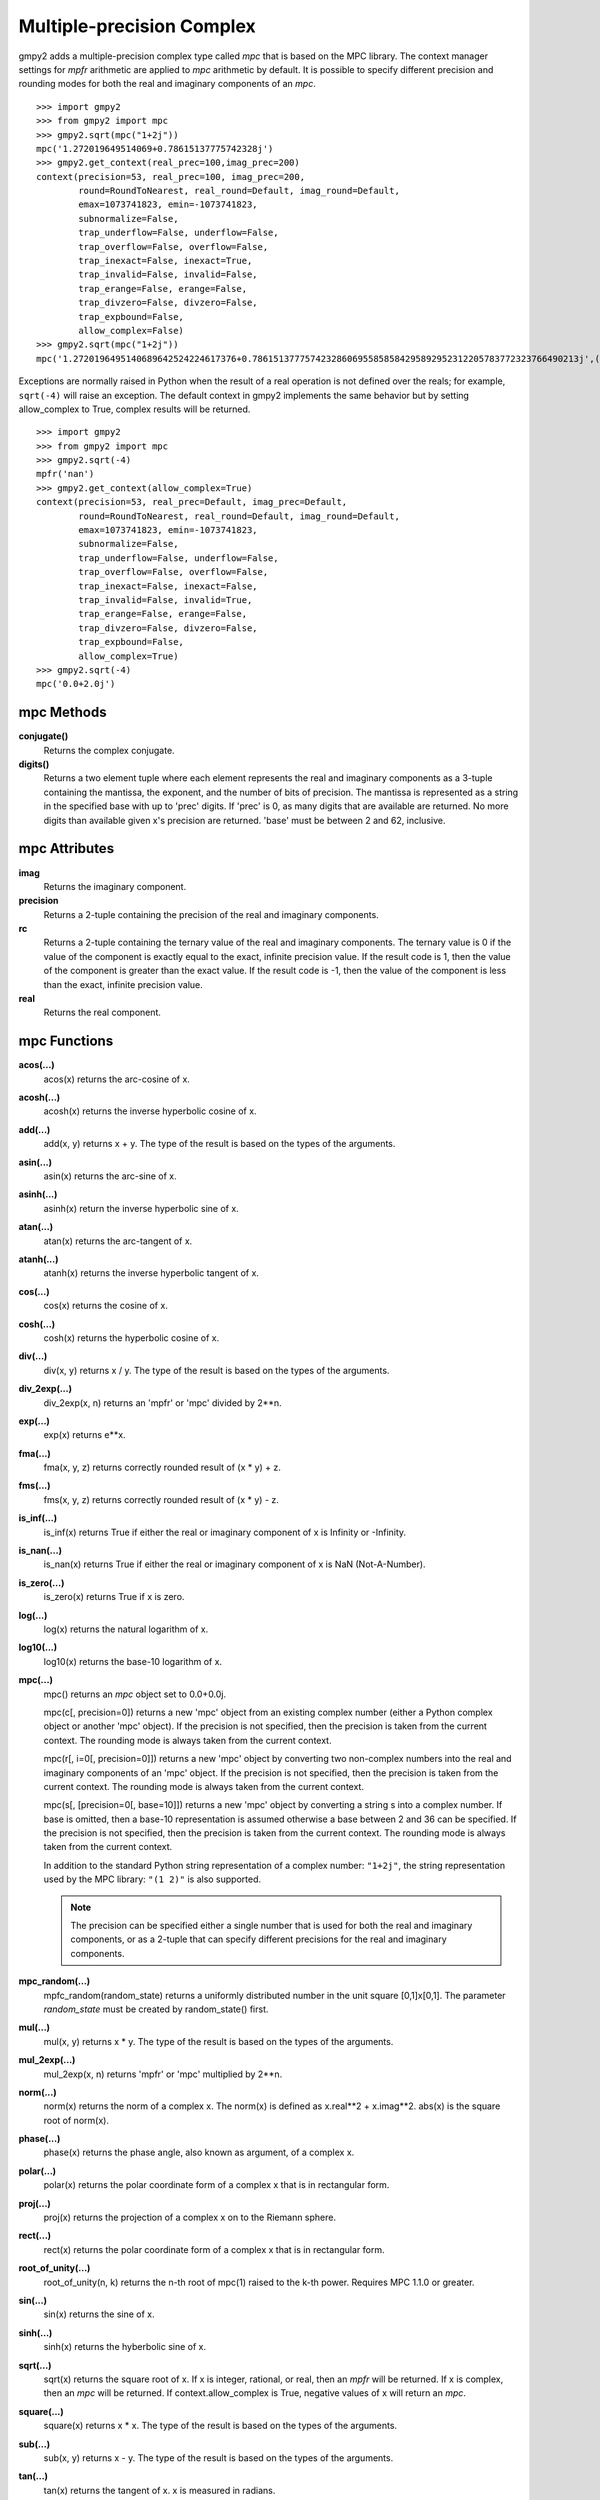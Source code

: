 Multiple-precision Complex
==========================

gmpy2 adds a multiple-precision complex type called *mpc* that is based on the
MPC library. The context manager settings for *mpfr* arithmetic are applied to
*mpc* arithmetic by default. It is possible to specify different precision and
rounding modes for both the real and imaginary components of an *mpc*.

::

    >>> import gmpy2
    >>> from gmpy2 import mpc
    >>> gmpy2.sqrt(mpc("1+2j"))
    mpc('1.272019649514069+0.78615137775742328j')
    >>> gmpy2.get_context(real_prec=100,imag_prec=200)
    context(precision=53, real_prec=100, imag_prec=200,
            round=RoundToNearest, real_round=Default, imag_round=Default,
            emax=1073741823, emin=-1073741823,
            subnormalize=False,
            trap_underflow=False, underflow=False,
            trap_overflow=False, overflow=False,
            trap_inexact=False, inexact=True,
            trap_invalid=False, invalid=False,
            trap_erange=False, erange=False,
            trap_divzero=False, divzero=False,
            trap_expbound=False,
            allow_complex=False)
    >>> gmpy2.sqrt(mpc("1+2j"))
    mpc('1.2720196495140689642524224617376+0.78615137775742328606955858584295892952312205783772323766490213j',(100,200))

Exceptions are normally raised in Python when the result of a real operation
is not defined over the reals; for example, ``sqrt(-4)`` will raise an
exception. The default context in gmpy2 implements the same behavior but by
setting allow_complex to True, complex results will be returned.

::

    >>> import gmpy2
    >>> from gmpy2 import mpc
    >>> gmpy2.sqrt(-4)
    mpfr('nan')
    >>> gmpy2.get_context(allow_complex=True)
    context(precision=53, real_prec=Default, imag_prec=Default,
            round=RoundToNearest, real_round=Default, imag_round=Default,
            emax=1073741823, emin=-1073741823,
            subnormalize=False,
            trap_underflow=False, underflow=False,
            trap_overflow=False, overflow=False,
            trap_inexact=False, inexact=False,
            trap_invalid=False, invalid=True,
            trap_erange=False, erange=False,
            trap_divzero=False, divzero=False,
            trap_expbound=False,
            allow_complex=True)
    >>> gmpy2.sqrt(-4)
    mpc('0.0+2.0j')

mpc Methods
-----------

**conjugate()**
    Returns the complex conjugate.

**digits()**
    Returns a two element tuple where each element represents the real and
    imaginary components as a 3-tuple containing the mantissa, the exponent,
    and the number of bits of precision. The mantissa is represented as a
    string in the specified base with up to 'prec' digits. If 'prec' is 0, as
    many digits that are available are returned. No more digits than available
    given x's precision are returned. 'base' must be between 2 and 62,
    inclusive.

mpc Attributes
--------------

**imag**
    Returns the imaginary component.

**precision**
    Returns a 2-tuple containing the precision of the real and imaginary
    components.

**rc**
    Returns a 2-tuple containing the ternary value of the real and imaginary
    components. The ternary value is 0 if the value of the component is exactly
    equal to the exact, infinite precision value. If the result code is 1, then
    the value of the component is greater than the exact value. If the result
    code is -1, then the value of the component is less than the exact,
    infinite precision value.

**real**
    Returns the real component.

mpc Functions
-------------

**acos(...)**
    acos(x) returns the arc-cosine of x.

**acosh(...)**
    acosh(x) returns the inverse hyperbolic cosine of x.

**add(...)**
    add(x, y) returns x + y. The type of the result is based on the types of
    the arguments.

**asin(...)**
    asin(x) returns the arc-sine of x.

**asinh(...)**
    asinh(x) return the inverse hyperbolic sine of x.

**atan(...)**
    atan(x) returns the arc-tangent of x.

**atanh(...)**
    atanh(x) returns the inverse hyperbolic tangent of x.

**cos(...)**
    cos(x) returns the cosine of x.

**cosh(...)**
    cosh(x) returns the hyperbolic cosine of x.

**div(...)**
    div(x, y) returns x / y. The type of the result is based on the types of
    the arguments.

**div_2exp(...)**
    div_2exp(x, n) returns an 'mpfr' or 'mpc' divided by 2**n.

**exp(...)**
    exp(x) returns e**x.

**fma(...)**
    fma(x, y, z) returns correctly rounded result of (x * y) + z.

**fms(...)**
    fms(x, y, z) returns correctly rounded result of (x * y) - z.

**is_inf(...)**
    is_inf(x) returns True if either the real or imaginary component of x is
    Infinity or -Infinity.

**is_nan(...)**
    is_nan(x) returns True if either the real or imaginary component of x is
    NaN (Not-A-Number).

**is_zero(...)**
    is_zero(x) returns True if x is zero.

**log(...)**
    log(x) returns the natural logarithm of x.

**log10(...)**
    log10(x) returns the base-10 logarithm of x.

**mpc(...)**
    mpc() returns an *mpc* object set to 0.0+0.0j.

    mpc(c[, precision=0]) returns a new 'mpc' object from an existing complex
    number (either a Python complex object or another 'mpc' object). If the
    precision is not specified, then the precision is taken from the current
    context. The rounding mode is always taken from the current context.

    mpc(r[, i=0[, precision=0]]) returns a new 'mpc' object by converting two
    non-complex numbers into the real and imaginary components of an 'mpc'
    object. If the precision is not specified, then the precision is taken from
    the current context. The rounding mode is always taken from the current
    context.

    mpc(s[, [precision=0[, base=10]]) returns a new 'mpc' object by converting
    a string s into a complex number. If base is omitted, then a base-10
    representation is assumed otherwise a base between 2 and 36 can be
    specified. If the precision is not specified, then the precision is taken
    from the current context. The rounding mode is always taken from the
    current context.

    In addition to the standard Python string representation of a complex
    number: ``"1+2j"``, the string representation used by the MPC library:
    ``"(1 2)"`` is also supported.

    .. note::
        The precision can be specified either a single number that is used for
        both the real and imaginary components, or as a 2-tuple that can
        specify different precisions for the real and imaginary components.

**mpc_random(...)**
    mpfc_random(random_state) returns a uniformly distributed number in the
    unit square [0,1]x[0,1]. The parameter *random_state* must be created by
    random_state() first.

**mul(...)**
    mul(x, y) returns x * y. The type of the result is based on the types of
    the arguments.

**mul_2exp(...)**
    mul_2exp(x, n) returns 'mpfr' or 'mpc' multiplied by 2**n.

**norm(...)**
    norm(x) returns the norm of a complex x. The norm(x) is defined as
    x.real**2 + x.imag**2. abs(x) is the square root of norm(x).

**phase(...)**
    phase(x) returns the phase angle, also known as argument, of a complex x.

**polar(...)**
    polar(x) returns the polar coordinate form of a complex x that is in
    rectangular form.

**proj(...)**
    proj(x) returns the projection of a complex x on to the Riemann sphere.

**rect(...)**
    rect(x) returns the polar coordinate form of a complex x that is in
    rectangular form.

**root_of_unity(...)**
    root_of_unity(n, k) returns the n-th root of mpc(1) raised to the k-th
    power. Requires MPC 1.1.0 or greater.

**sin(...)**
    sin(x) returns the sine of x.

**sinh(...)**
    sinh(x) returns the hyberbolic sine of x.

**sqrt(...)**
    sqrt(x) returns the square root of x. If x is integer, rational, or real,
    then an *mpfr* will be returned. If x is complex, then an *mpc* will
    be returned. If context.allow_complex is True, negative values of x
    will return an *mpc*.

**square(...)**
    square(x) returns x * x. The type of the result is based on the types of
    the arguments.

**sub(...)**
    sub(x, y) returns x - y. The type of the result is based on the types of
    the arguments.

**tan(...)**
    tan(x) returns the tangent of x. x is measured in radians.

**tanh(...)**
    tanh(x) returns the hyperbolic tangent of x.

mpc Formatting
--------------

The *mpc* type supports the __format__() special method to allow custom output
formatting.

**__format__(...)**
    x.__format__(fmt) returns a Python string by formatting 'x' using the
    format string 'fmt'. A valid format string consists of:

    |     optional alignment code:
    |        '<' -> left shifted in field
    |        '>' -> right shifted in field
    |        '^' -> centered in field
    |     optional leading sign code
    |        '+' -> always display leading sign
    |        '-' -> only display minus for negative values
    |        ' ' -> minus for negative values, space for positive values
    |     optional width.real_precision.imag_precision
    |     optional rounding mode:
    |        'U' -> round toward plus infinity
    |        'D' -> round toward minus infinity
    |        'Z' -> round toward zero
    |        'N' -> round to nearest
    |     optional output style:
    |        'P' -> Python style, 1+2j, (default)
    |        'M' -> MPC style, (1 2)
    |     optional conversion code:
    |        'a','A' -> hex format
    |        'b'     -> binary format
    |        'e','E' -> scientific format
    |        'f','F' -> fixed point format
    |        'g','G' -> fixed or scientific format

    .. note::
        The formatting codes must be specified in the order shown above.

::

    >>> import gmpy2
    >>> from gmpy2 import mpc
    >>> a=gmpy2.sqrt(mpc("1+2j"))
    >>> a
    mpc('1.272019649514069+0.78615137775742328j')
    >>> "{0:.4.4Mf}".format(a)
    '(1.2720 0.7862)'
    >>> "{0:.4.4f}".format(a)
    '1.2720+0.7862j'
    >>> "{0:^20.4.4U}".format(a)
    '   1.2721+0.7862j   '
    >>> "{0:^20.4.4D}".format(a)
    '   1.2720+0.7861j   '







